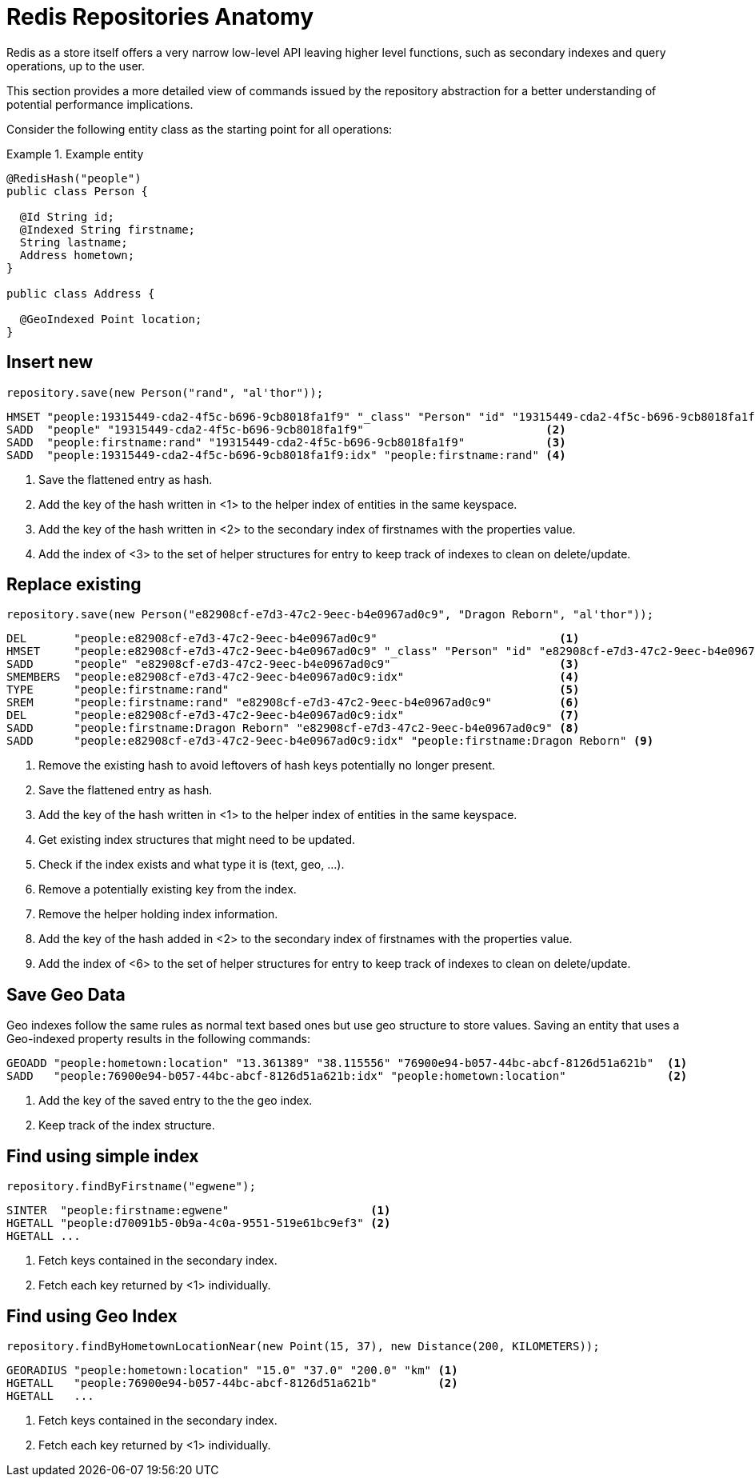 [[redis.repositories.anatomy]]
= Redis Repositories Anatomy

Redis as a store itself offers a very narrow low-level API leaving higher level functions, such as secondary indexes and query operations, up to the user.

This section provides a more detailed view of commands issued by the repository abstraction for a better understanding of potential performance implications.

Consider the following entity class as the starting point for all operations:

.Example entity
====
[source,java]
----
@RedisHash("people")
public class Person {

  @Id String id;
  @Indexed String firstname;
  String lastname;
  Address hometown;
}

public class Address {

  @GeoIndexed Point location;
}
----
====

[[redis.repositories.anatomy.insert]]
== Insert new

====
[source,java]
----
repository.save(new Person("rand", "al'thor"));
----

[source,text]
----
HMSET "people:19315449-cda2-4f5c-b696-9cb8018fa1f9" "_class" "Person" "id" "19315449-cda2-4f5c-b696-9cb8018fa1f9" "firstname" "rand" "lastname" "al'thor" <1>
SADD  "people" "19315449-cda2-4f5c-b696-9cb8018fa1f9"                           <2>
SADD  "people:firstname:rand" "19315449-cda2-4f5c-b696-9cb8018fa1f9"            <3>
SADD  "people:19315449-cda2-4f5c-b696-9cb8018fa1f9:idx" "people:firstname:rand" <4>
----

<1> Save the flattened entry as hash.
<2> Add the key of the hash written in <1> to the helper index of entities in the same keyspace.
<3> Add the key of the hash written in <2> to the secondary index of firstnames with the properties value.
<4> Add the index of <3> to the set of helper structures for entry to keep track of indexes to clean on delete/update.
====

[[redis.repositories.anatomy.replace]]
== Replace existing

====
[source,java]
----
repository.save(new Person("e82908cf-e7d3-47c2-9eec-b4e0967ad0c9", "Dragon Reborn", "al'thor"));
----

[source,text]
----
DEL       "people:e82908cf-e7d3-47c2-9eec-b4e0967ad0c9"                           <1>
HMSET     "people:e82908cf-e7d3-47c2-9eec-b4e0967ad0c9" "_class" "Person" "id" "e82908cf-e7d3-47c2-9eec-b4e0967ad0c9" "firstname" "Dragon Reborn" "lastname" "al'thor" <2>
SADD      "people" "e82908cf-e7d3-47c2-9eec-b4e0967ad0c9"                         <3>
SMEMBERS  "people:e82908cf-e7d3-47c2-9eec-b4e0967ad0c9:idx"                       <4>
TYPE      "people:firstname:rand"                                                 <5>
SREM      "people:firstname:rand" "e82908cf-e7d3-47c2-9eec-b4e0967ad0c9"          <6>
DEL       "people:e82908cf-e7d3-47c2-9eec-b4e0967ad0c9:idx"                       <7>
SADD      "people:firstname:Dragon Reborn" "e82908cf-e7d3-47c2-9eec-b4e0967ad0c9" <8>
SADD      "people:e82908cf-e7d3-47c2-9eec-b4e0967ad0c9:idx" "people:firstname:Dragon Reborn" <9>
----

<1> Remove the existing hash to avoid leftovers of hash keys potentially no longer present.
<2> Save the flattened entry as hash.
<3> Add the key of the hash written in <1> to the helper index of entities in the same keyspace.
<4> Get existing index structures that might need to be updated.
<5> Check if the index exists and what type it is (text, geo, …).
<6> Remove a potentially existing key from the index.
<7> Remove the helper holding index information.
<8> Add the key of the hash added in <2> to the secondary index of firstnames with the properties value.
<9> Add the index of <6> to the set of helper structures for entry to keep track of indexes to clean on delete/update.
====

[[redis.repositories.anatomy.geo]]
== Save Geo Data

Geo indexes follow the same rules as normal text based ones but use geo structure to store values.
Saving an entity that uses a Geo-indexed property results in the following commands:

====
[source,text]
----
GEOADD "people:hometown:location" "13.361389" "38.115556" "76900e94-b057-44bc-abcf-8126d51a621b"  <1>
SADD   "people:76900e94-b057-44bc-abcf-8126d51a621b:idx" "people:hometown:location"               <2>
----

<1> Add the key of the saved entry to the the geo index.
<2> Keep track of the index structure.
====

[[redis.repositories.anatomy.index]]
== Find using simple index

====
[source,java]
----
repository.findByFirstname("egwene");
----

[source,text]
----
SINTER  "people:firstname:egwene"                     <1>
HGETALL "people:d70091b5-0b9a-4c0a-9551-519e61bc9ef3" <2>
HGETALL ...
----

<1> Fetch keys contained in the secondary index.
<2> Fetch each key returned by <1> individually.
====

[[redis.repositories.anatomy.geo-index]]
== Find using Geo Index

====
[source,java]
----
repository.findByHometownLocationNear(new Point(15, 37), new Distance(200, KILOMETERS));
----

[source,text]
----
GEORADIUS "people:hometown:location" "15.0" "37.0" "200.0" "km" <1>
HGETALL   "people:76900e94-b057-44bc-abcf-8126d51a621b"         <2>
HGETALL   ...
----

<1> Fetch keys contained in the secondary index.
<2> Fetch each key returned by <1> individually.
====
